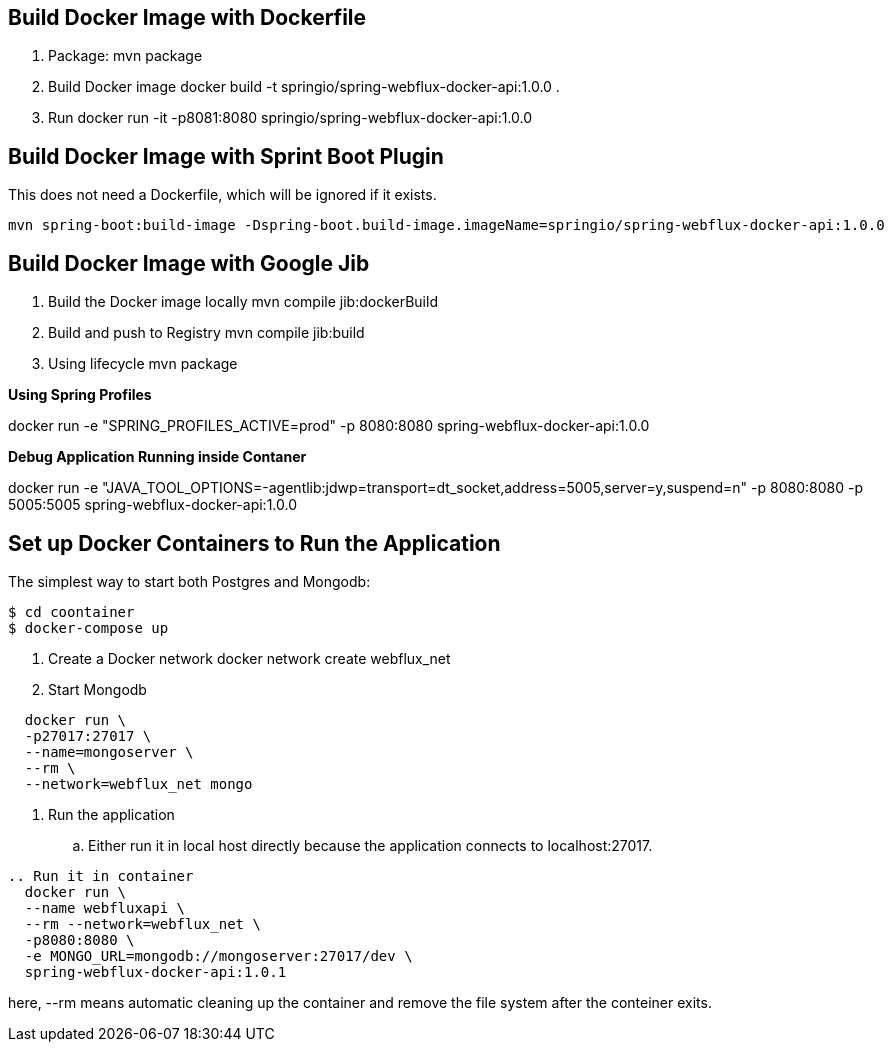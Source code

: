 == Build Docker Image with Dockerfile

1. Package: mvn package
2. Build Docker image
   docker build -t springio/spring-webflux-docker-api:1.0.0 .
3. Run
   docker run -it -p8081:8080 springio/spring-webflux-docker-api:1.0.0

== Build Docker Image with Sprint Boot Plugin

This does not need a Dockerfile, which will be ignored if it exists.

   mvn spring-boot:build-image -Dspring-boot.build-image.imageName=springio/spring-webflux-docker-api:1.0.0

== Build Docker Image with Google Jib
1. Build the Docker image locally
   mvn compile jib:dockerBuild
2. Build and push to Registry
   mvn compile jib:build
3. Using lifecycle
   mvn package
   
**Using Spring Profiles**

docker run -e "SPRING_PROFILES_ACTIVE=prod" -p 8080:8080 spring-webflux-docker-api:1.0.0

**Debug Application Running inside Contaner**

docker run -e "JAVA_TOOL_OPTIONS=-agentlib:jdwp=transport=dt_socket,address=5005,server=y,suspend=n" -p 8080:8080 -p 5005:5005 spring-webflux-docker-api:1.0.0

== Set up Docker Containers to Run the Application
The simplest way to start both Postgres and Mongodb:

```
$ cd coontainer
$ docker-compose up
```

. Create a Docker network
  docker network create webflux_net
. Start Mongodb
```
  docker run \
  -p27017:27017 \
  --name=mongoserver \
  --rm \
  --network=webflux_net mongo
```
. Run the application
.. Either run it in local host directly because the application connects to localhost:27017.
```
.. Run it in container
  docker run \
  --name webfluxapi \
  --rm --network=webflux_net \
  -p8080:8080 \
  -e MONGO_URL=mongodb://mongoserver:27017/dev \
  spring-webflux-docker-api:1.0.1
```
here, --rm means automatic cleaning up the container and remove the file system after the conteiner exits.


